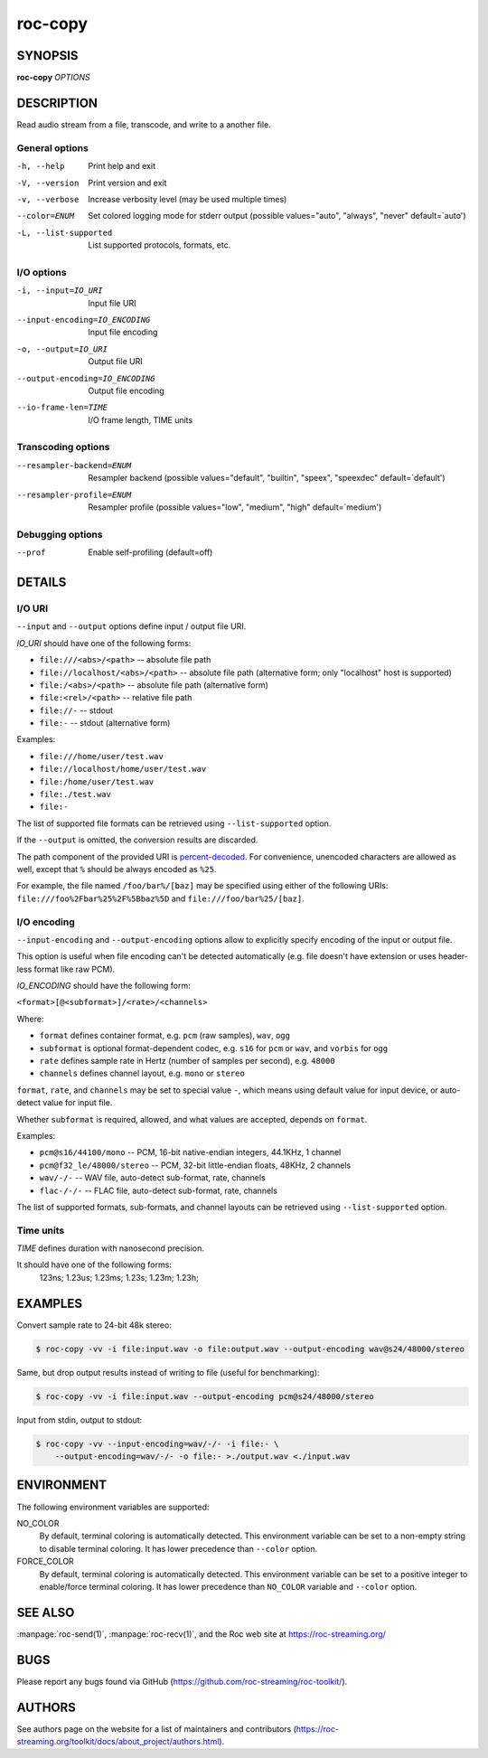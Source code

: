roc-copy
********

.. only:: html

  .. contents:: Table of contents:
     :local:
     :depth: 1

SYNOPSIS
========

**roc-copy** *OPTIONS*

DESCRIPTION
===========

Read audio stream from a file, transcode, and write to a another file.

.. begin_options

General options
---------------

-h, --help            Print help and exit
-V, --version         Print version and exit
-v, --verbose         Increase verbosity level (may be used multiple times)
--color=ENUM          Set colored logging mode for stderr output (possible values="auto", "always", "never" default=`auto')
-L, --list-supported  List supported protocols, formats, etc.

I/O options
-----------

-i, --input=IO_URI             Input file URI
--input-encoding=IO_ENCODING   Input file encoding
-o, --output=IO_URI            Output file URI
--output-encoding=IO_ENCODING  Output file encoding
--io-frame-len=TIME            I/O frame length, TIME units

Transcoding options
-------------------

--resampler-backend=ENUM  Resampler backend  (possible values="default", "builtin", "speex", "speexdec" default=`default')
--resampler-profile=ENUM  Resampler profile  (possible values="low", "medium", "high" default=`medium')

Debugging options
-----------------

--prof  Enable self-profiling  (default=off)

.. end_options

DETAILS
=======

I/O URI
-------

``--input`` and ``--output`` options define input / output file URI.

*IO_URI* should have one of the following forms:

- ``file:///<abs>/<path>`` -- absolute file path
- ``file://localhost/<abs>/<path>`` -- absolute file path (alternative form; only "localhost" host is supported)
- ``file:/<abs>/<path>`` -- absolute file path (alternative form)
- ``file:<rel>/<path>`` -- relative file path
- ``file://-`` -- stdout
- ``file:-`` -- stdout (alternative form)

Examples:

- ``file:///home/user/test.wav``
- ``file://localhost/home/user/test.wav``
- ``file:/home/user/test.wav``
- ``file:./test.wav``
- ``file:-``

The list of supported file formats can be retrieved using ``--list-supported`` option.

If the ``--output`` is omitted, the conversion results are discarded.

The path component of the provided URI is `percent-decoded <https://en.wikipedia.org/wiki/Percent-encoding>`_. For convenience, unencoded characters are allowed as well, except that ``%`` should be always encoded as ``%25``.

For example, the file named ``/foo/bar%/[baz]`` may be specified using either of the following URIs: ``file:///foo%2Fbar%25%2F%5Bbaz%5D`` and ``file:///foo/bar%25/[baz]``.

I/O encoding
------------

``--input-encoding`` and ``--output-encoding`` options allow to explicitly specify encoding of the input or output file.

This option is useful when file encoding can't be detected automatically (e.g. file doesn't have extension or uses header-less format like raw PCM).

*IO_ENCODING* should have the following form:

``<format>[@<subformat>]/<rate>/<channels>``

Where:

* ``format`` defines container format, e.g. ``pcm`` (raw samples), ``wav``, ``ogg``
* ``subformat`` is optional format-dependent codec, e.g. ``s16`` for ``pcm`` or ``wav``, and ``vorbis`` for ``ogg``
* ``rate`` defines sample rate in Hertz (number of samples per second), e.g. ``48000``
* ``channels`` defines channel layout, e.g. ``mono`` or ``stereo``

``format``, ``rate``, and ``channels`` may be set to special value ``-``, which means using default value for input device, or auto-detect value for input file.

Whether ``subformat`` is required, allowed, and what values are accepted, depends on ``format``.

Examples:

* ``pcm@s16/44100/mono`` -- PCM, 16-bit native-endian integers, 44.1KHz, 1 channel
* ``pcm@f32_le/48000/stereo`` -- PCM, 32-bit little-endian floats, 48KHz, 2 channels
* ``wav/-/-`` -- WAV file, auto-detect sub-format, rate, channels
* ``flac-/-/-`` -- FLAC file, auto-detect sub-format, rate, channels

The list of supported formats, sub-formats, and channel layouts can be retrieved using ``--list-supported`` option.

Time units
----------

*TIME* defines duration with nanosecond precision.

It should have one of the following forms:
  123ns; 1.23us; 1.23ms; 1.23s; 1.23m; 1.23h;

EXAMPLES
========

Convert sample rate to 24-bit 48k stereo:

.. code::

    $ roc-copy -vv -i file:input.wav -o file:output.wav --output-encoding wav@s24/48000/stereo

Same, but drop output results instead of writing to file (useful for benchmarking):

.. code::

    $ roc-copy -vv -i file:input.wav --output-encoding pcm@s24/48000/stereo

Input from stdin, output to stdout:

.. code::

    $ roc-copy -vv --input-encoding=wav/-/- -i file:- \
        --output-encoding=wav/-/- -o file:- >./output.wav <./input.wav

ENVIRONMENT
===========

The following environment variables are supported:

NO_COLOR
    By default, terminal coloring is automatically detected. This environment variable can be set to a non-empty string to disable terminal coloring. It has lower precedence than ``--color`` option.

FORCE_COLOR
    By default, terminal coloring is automatically detected. This environment variable can be set to a positive integer to enable/force terminal coloring. It has lower precedence than  ``NO_COLOR`` variable and ``--color`` option.

SEE ALSO
========

:manpage:`roc-send(1)`, :manpage:`roc-recv(1)`, and the Roc web site at https://roc-streaming.org/

BUGS
====

Please report any bugs found via GitHub (https://github.com/roc-streaming/roc-toolkit/).

AUTHORS
=======

See authors page on the website for a list of maintainers and contributors (https://roc-streaming.org/toolkit/docs/about_project/authors.html).
